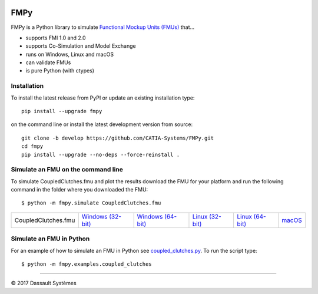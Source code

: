 .. image:: https://travis-ci.org/CATIA-Systems/FMPy.svg?branch=master
    :target: https://travis-ci.org/CATIA-Systems/FMPy

.. image:: https://ci.appveyor.com/api/projects/status/github/CATIA-Systems/FMPy?branch=master&svg=true


FMPy
====

FMPy is a Python library to simulate `Functional Mockup Units (FMUs) <http://fmi-standard.org/>`_ that...

- supports FMI 1.0 and 2.0
- supports Co-Simulation and Model Exchange
- runs on Windows, Linux and macOS
- can validate FMUs
- is pure Python (with ctypes)


Installation
------------

To install the latest release from PyPI or update an existing installation type::

    pip install --upgrade fmpy

on the command line or install the latest development version from source::

    git clone -b develop https://github.com/CATIA-Systems/FMPy.git
    cd fmpy
    pip install --upgrade --no-deps --force-reinstall .


Simulate an FMU on the command line
-----------------------------------

To simulate CoupledClutches.fmu and plot the results download the FMU for your platform
and run the following command in the folder where you downloaded the FMU::

    $ python -m fmpy.simulate CoupledClutches.fmu


+---------------------+---------------------+---------------------+-------------------+-------------------+--------+
| CoupledClutches.fmu | `Windows (32-bit)`_ | `Windows (64-bit)`_ | `Linux (32-bit)`_ | `Linux (64-bit)`_ | macOS_ |
+---------------------+---------------------+---------------------+-------------------+-------------------+--------+

.. _Windows (32-bit): https://trac.fmi-standard.org/export/HEAD/branches/public/Test_FMUs/FMI_2.0/CoSimulation/win32/MapleSim/2016.2/CoupledClutches/CoupledClutches.fmu
.. _Windows (64-bit): https://trac.fmi-standard.org/export/HEAD/branches/public/Test_FMUs/FMI_2.0/CoSimulation/win64/MapleSim/2016.2/CoupledClutches/CoupledClutches.fmu
.. _Linux (32-bit): https://trac.fmi-standard.org/export/HEAD/branches/public/Test_FMUs/FMI_2.0/CoSimulation/linux32/MapleSim/2016.2/CoupledClutches/CoupledClutches.fmu
.. _Linux (64-bit): https://trac.fmi-standard.org/export/HEAD/branches/public/Test_FMUs/FMI_2.0/CoSimulation/linux64/MapleSim/2016.2/CoupledClutches/CoupledClutches.fmu
.. _macOS: https://trac.fmi-standard.org/export/HEAD/branches/public/Test_FMUs/FMI_2.0/CoSimulation/darwin64/MapleSim/2016.2/CoupledClutches/CoupledClutches.fmu


Simulate an FMU in Python
-------------------------

For an example of how to simulate an FMU in Python see `coupled_clutches.py <fmpy/examples/coupled_clutches.py>`_.
To run the script type::

    $ python -m fmpy.examples.coupled_clutches


------------------------------------

|copy| 2017 Dassault Systèmes

.. |copy|   unicode:: U+000A9
